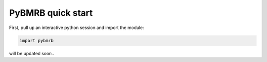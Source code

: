 PyBMRB quick start
======================

First, pull up an interactive python session and import the module:

.. code:: python

    import pybmrb

will be updated soon..
